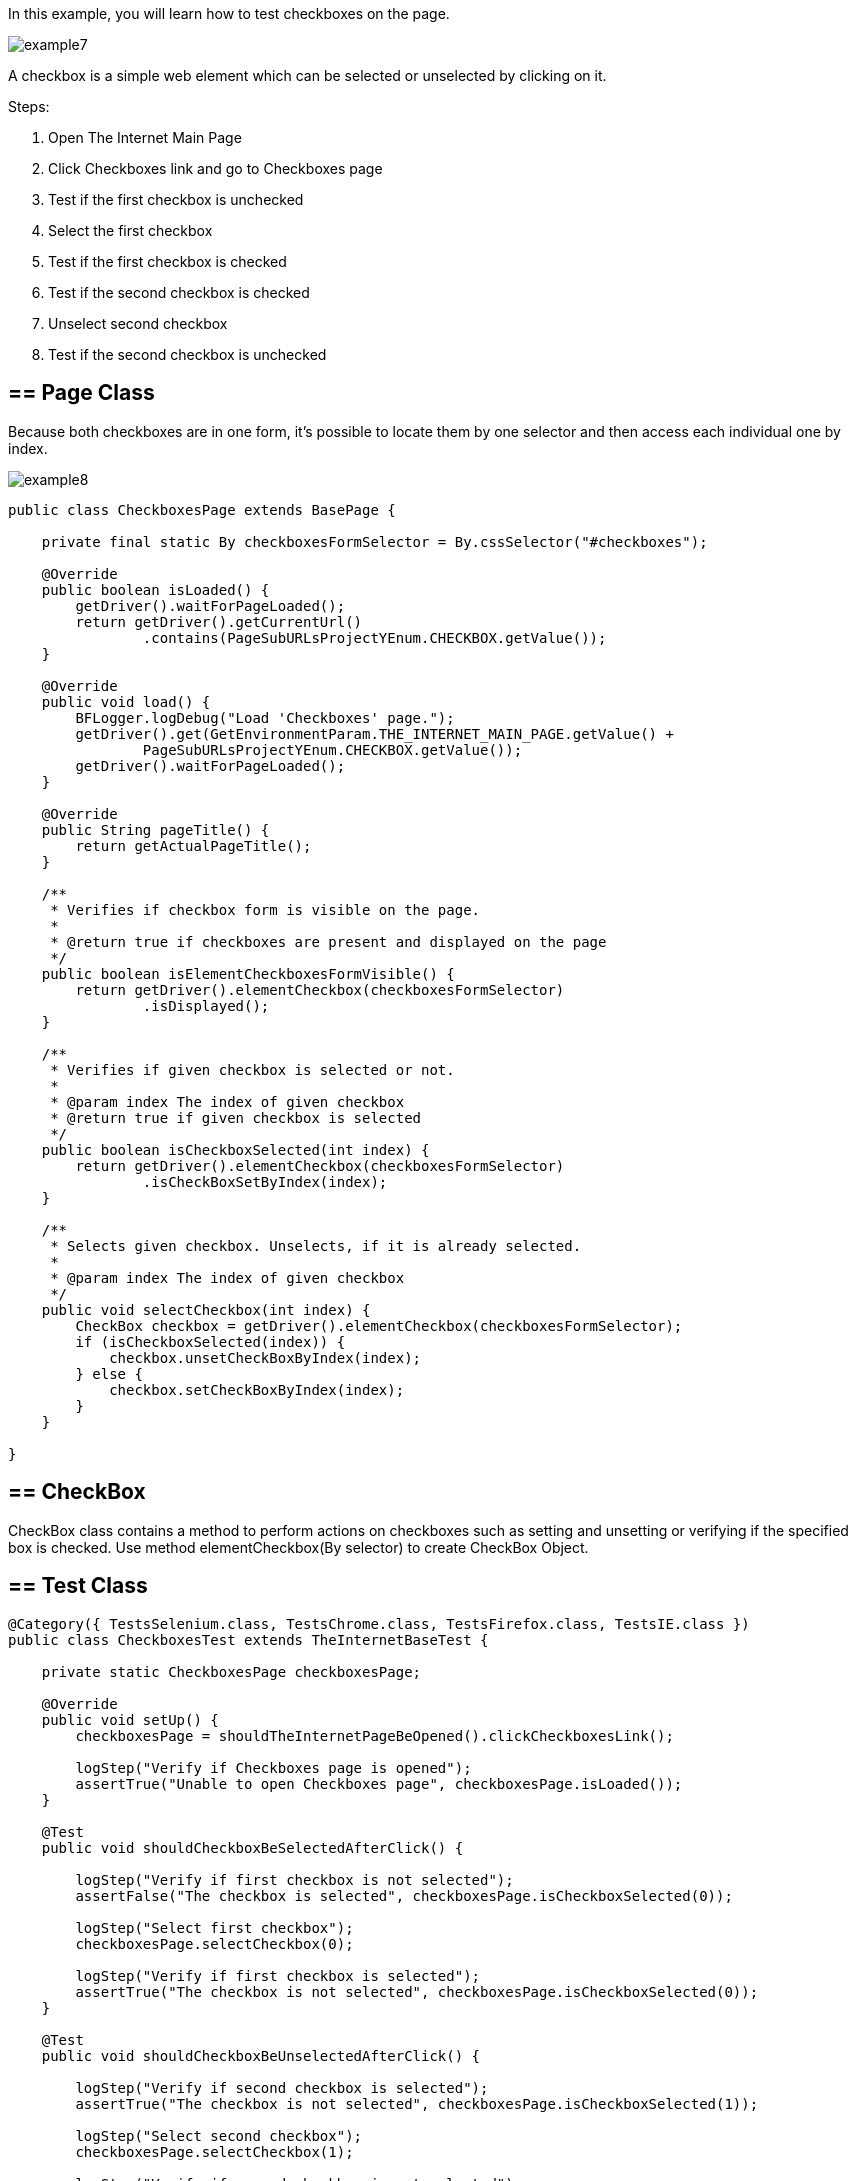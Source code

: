 In this example, you will learn how to test checkboxes on the page.

image::images/example7.png[]

A checkbox is a simple web element which can be selected or unselected by clicking on it. 

Steps: 

1. Open The Internet Main Page 
2. Click Checkboxes link and go to Checkboxes page 
3. Test if the first checkbox is unchecked 
4. Select the first checkbox 
5. Test if the first checkbox is checked 
6. Test if the second checkbox is checked 
7. Unselect second checkbox 
8. Test if the second checkbox is unchecked 

== == Page Class 

Because both checkboxes are in one form, it's possible to locate them by one selector and then access each individual one by index. 

image::images/example8.png[]

----
public class CheckboxesPage extends BasePage {

    private final static By checkboxesFormSelector = By.cssSelector("#checkboxes");

    @Override
    public boolean isLoaded() {
        getDriver().waitForPageLoaded();
        return getDriver().getCurrentUrl()
                .contains(PageSubURLsProjectYEnum.CHECKBOX.getValue());
    }

    @Override
    public void load() {
        BFLogger.logDebug("Load 'Checkboxes' page.");
        getDriver().get(GetEnvironmentParam.THE_INTERNET_MAIN_PAGE.getValue() +
                PageSubURLsProjectYEnum.CHECKBOX.getValue());
        getDriver().waitForPageLoaded();
    }

    @Override
    public String pageTitle() {
        return getActualPageTitle();
    }

    /**
     * Verifies if checkbox form is visible on the page.
     *
     * @return true if checkboxes are present and displayed on the page
     */
    public boolean isElementCheckboxesFormVisible() {
        return getDriver().elementCheckbox(checkboxesFormSelector)
                .isDisplayed();
    }

    /**
     * Verifies if given checkbox is selected or not.
     *
     * @param index The index of given checkbox
     * @return true if given checkbox is selected
     */
    public boolean isCheckboxSelected(int index) {
        return getDriver().elementCheckbox(checkboxesFormSelector)
                .isCheckBoxSetByIndex(index);
    }

    /**
     * Selects given checkbox. Unselects, if it is already selected.
     *
     * @param index The index of given checkbox
     */
    public void selectCheckbox(int index) {
        CheckBox checkbox = getDriver().elementCheckbox(checkboxesFormSelector);
        if (isCheckboxSelected(index)) {
            checkbox.unsetCheckBoxByIndex(index);
        } else {
            checkbox.setCheckBoxByIndex(index);
        }
    }

}
 
----
== == CheckBox 
CheckBox class contains a method to perform actions on checkboxes such as setting and unsetting or verifying if the specified box is checked.
Use method elementCheckbox(By selector) to create CheckBox Object. 

== == Test Class 

----
@Category({ TestsSelenium.class, TestsChrome.class, TestsFirefox.class, TestsIE.class })
public class CheckboxesTest extends TheInternetBaseTest {

    private static CheckboxesPage checkboxesPage;

    @Override
    public void setUp() {
        checkboxesPage = shouldTheInternetPageBeOpened().clickCheckboxesLink();

        logStep("Verify if Checkboxes page is opened");
        assertTrue("Unable to open Checkboxes page", checkboxesPage.isLoaded());
    }

    @Test
    public void shouldCheckboxBeSelectedAfterClick() {

        logStep("Verify if first checkbox is not selected");
        assertFalse("The checkbox is selected", checkboxesPage.isCheckboxSelected(0));

        logStep("Select first checkbox");
        checkboxesPage.selectCheckbox(0);

        logStep("Verify if first checkbox is selected");
        assertTrue("The checkbox is not selected", checkboxesPage.isCheckboxSelected(0));
    }

    @Test
    public void shouldCheckboxBeUnselectedAfterClick() {

        logStep("Verify if second checkbox is selected");
        assertTrue("The checkbox is not selected", checkboxesPage.isCheckboxSelected(1));

        logStep("Select second checkbox");
        checkboxesPage.selectCheckbox(1);

        logStep("Verify if second checkbox is not selected");
        assertFalse("The checkbox is selected", checkboxesPage.isCheckboxSelected(1));
    }

}
 
----
After running Test Class both @Test cases will be performed. Before each one, overrode setUp method will be executed. 
